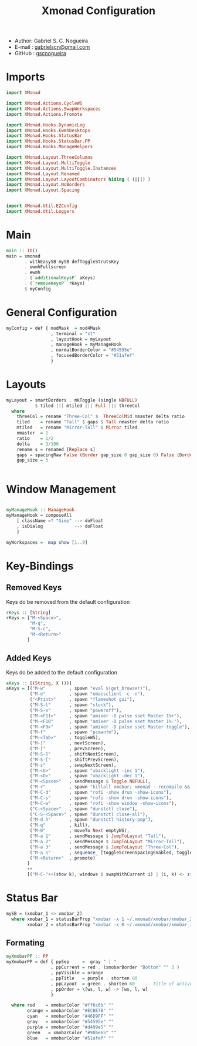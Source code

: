 #+TITLE: Xmonad Configuration
#+PROPERTY: header-args:haskell :tangle ~/.xmonad/xmonad.hs
- Author: Gabriel S. C. Nogueira
- E-mail : [[mailto:gabrielscn@gmail.com][gabrielscn@gmail.com]]
- GitHub : [[https://github.com/gscnogueira/][gscnogueira]]

* Imports

#+begin_src haskell
  import XMonad

  import XMonad.Actions.CycleWS
  import XMonad.Actions.SwapWorkspaces
  import XMonad.Actions.Promote

  import XMonad.Hooks.DynamicLog
  import XMonad.Hooks.EwmhDesktops
  import XMonad.Hooks.StatusBar
  import XMonad.Hooks.StatusBar.PP
  import XMonad.Hooks.ManageHelpers

  import XMonad.Layout.ThreeColumns
  import XMonad.Layout.MultiToggle
  import XMonad.Layout.MultiToggle.Instances
  import XMonad.Layout.Renamed
  import XMonad.Layout.LayoutCombinators hiding ( (|||) )
  import XMonad.Layout.NoBorders
  import XMonad.Layout.Spacing


  import XMonad.Util.EZConfig
  import XMonad.Util.Loggers
#+end_src

* Main

#+begin_src haskell
  main :: IO()
  main = xmonad
         . withEasySB mySB defToggleStrutsKey
         . ewmhFullscreen
         . ewmh
         . (`additionalKeysP` aKeys) 
         . (`removeKeysP` rKeys)
         $ myConfig
#+end_src

* General Configuration
#+begin_src haskell
myConfig = def { modMask  = mod4Mask
                 , terminal = "st"
                 , layoutHook = myLayout
                 , manageHook = myManageHook 
                 , normalBorderColor = "#54595e"
                 , focusedBorderColor = "#51afef"
                 }
#+end_src
* Layouts

#+begin_src haskell
  myLayout = smartBorders . mkToggle (single NBFULL)
             $ tiled ||| mtiled ||| Full ||| threeCol
    where
      threeCol = rename "Three-Col" $  ThreeColMid nmaster delta ratio
      tiled    = rename "Tall" $ gaps $ Tall nmaster delta ratio
      mtiled   = rename "Mirror-Tall" $ Mirror tiled 
      nmaster  = 1
      ratio    = 1/2
      delta    = 3/100
      rename s = renamed [Replace s]
      gaps = spacingRaw False (Border gap_size 0 gap_size 0) False (Border 0 gap_size 0 gap_size) False
      gap_size = 5


#+end_src

* Window Management

#+begin_src haskell

  myManageHook :: ManageHook
  myManageHook = composeAll
      [ className =? "Gimp" --> doFloat
      , isDialog            --> doFloat
      ]

  myWorkspaces =  map show [1..9]

#+end_src

* Key-Bindings
** Removed Keys
Keys do be removed from the default configuration
#+begin_src haskell
  rKeys :: [String]
  rKeys = ["M-<Space>",
           "M-q",
           "M-S-c",
           "M-<Return>"
          ]
#+end_src
** Added Keys
Keys do be added to the default configuration

#+begin_src haskell
  aKeys :: [(String, X ())]
  aKeys = [("M-w"         , spawn "eval $(get_browser)"),
           ("M-e"         , spawn "emacsclient -c -n"),
           ("<Print>"     , spawn "flameshot gui"),
           ("M-S-l"       , spawn "slock"),
           ("M-S-x"       , spawn "poweroff"),
           ("M-<F11>"     , spawn "amixer -D pulse sset Master 1%+"),
           ("M-<F10"      , spawn "amixer -D pulse sset Master 1%-"),
           ("M-<F9>"      , spawn "amixer -D pulse sset Master toggle"),
           ("M-f"         , spawn "pcmanfm"),
           ("M-<Tab>"     , toggleWS),
           ("M-]"         , nextScreen),
           ("M-["         , prevScreen),
           ("M-S-]"       , shiftNextScreen),
           ("M-S-["       , shiftPrevScreen),
           ("M-s"         , swapNextScreen),
           ("M-<U>"       , spawn "xbacklight -inc 1"),
           ("M-<D>"       , spawn "xbacklight -dec 1"),
           ("M-<Space>"   , sendMessage $ Toggle NBFULL),
           ("M-r"         , spawn "killall xmobar; xmonad --recompile && xmonad --restart"),
           ("M-C-d"       , spawn "rofi -show drun -show-icons"),
           ("M-C-s"       , spawn "rofi -show drun -show-icons"),
           ("M-C-w"       , spawn "rofi -show window -show-icons"),
           ("C-<Space>"   , spawn "dunstctl close"),
           ("C-S-<Space>" , spawn "dunstctl close-all"),
           ("M-d h"       , spawn "dunstctl history-pop"),
           ("M-q"         , kill),
           ("M-0"         , moveTo Next emptyWS),
           ("M-a 1"       , sendMessage $ JumpToLayout "Tall"),
           ("M-a 2"       , sendMessage $ JumpToLayout "Mirror-Tall"),
           ("M-a 3"       , sendMessage $ JumpToLayout "Three-Col"),
           ("M-a s"       , sequence_ [toggleScreenSpacingEnabled, toggleWindowSpacingEnabled]),
           ("M-<Return>"  , promote)
          ]
          ++
          [("M-C-"++(show k), windows $ swapWithCurrent i) | (i, k) <- zip myWorkspaces [1 ..]]
#+end_src
* Status Bar

#+begin_src haskell
  mySB = (xmobar_1 <> xmobar_2)
    where xmobar_1 = statusBarProp "xmobar -x 1 ~/.xmonad/xmobar/xmobar_2" (pure myXmobarPP)
          xmobar_2 = statusBarProp "xmobar -x 0 ~/.xmonad/xmobar/xmobar_1" (pure myXmobarPP)
#+end_src

** Formating

#+begin_src haskell
  myXmobarPP :: PP
  myXmobarPP = def { ppSep     =  gray " | " 
                   , ppCurrent = red . (xmobarBorder "Bottom" "" 3 ) 
                   , ppVisible = orange 
                   , ppTitle   = purple . shorten 80 
                   , ppLayout  = green . shorten 60    -- Title of active layout in xmobar
                   , ppOrder = \[ws, l, w] -> [ws, l, w]
                   }

    where red    = xmobarColor "#ff6c6b" ""
          orange = xmobarColor "#ECBE7B" ""
          cyan   = xmobarColor "#46D9FF" ""
          gray   = xmobarColor "#54595e" ""
          purple = xmobarColor "#d499e5" ""
          green   = xmobarColor "#98be65" ""
          blue   = xmobarColor "#51afef" ""


#+end_src



